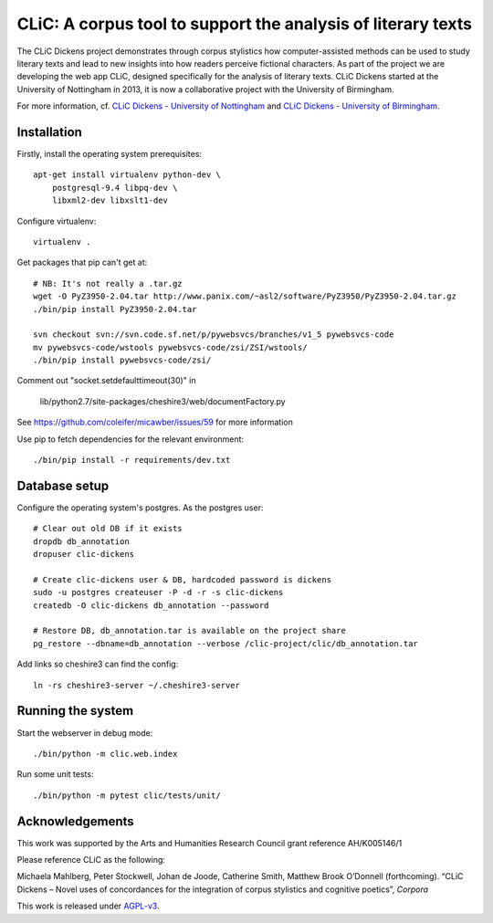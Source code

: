 CLiC: A corpus tool to support the analysis of literary texts
=============================================================

The CLiC Dickens project demonstrates through corpus stylistics how computer-assisted methods can be used to study literary texts and lead to new insights into how readers perceive fictional characters. As part of the project we are developing the web app CLiC, designed specifically for the analysis of literary texts. CLiC Dickens started at the University of Nottingham in 2013, it is now a collaborative project with the University of Birmingham. 

For more information, cf.
`CLiC Dickens - University of Nottingham
<http://www.nottingham.ac.uk/research/groups/cral/projects/clic.aspx/>`_ and `CLiC Dickens - University of Birmingham
<http://www.birmingham.ac.uk/schools/edacs/departments/englishlanguage/research/projects/clic.aspx/>`_. 

Installation
------------

Firstly, install the operating system prerequisites::

    apt-get install virtualenv python-dev \
        postgresql-9.4 libpq-dev \
        libxml2-dev libxslt1-dev

Configure virtualenv::

    virtualenv .

Get packages that pip can't get at::

    # NB: It's not really a .tar.gz
    wget -O PyZ3950-2.04.tar http://www.panix.com/~asl2/software/PyZ3950/PyZ3950-2.04.tar.gz
    ./bin/pip install PyZ3950-2.04.tar

    svn checkout svn://svn.code.sf.net/p/pywebsvcs/branches/v1_5 pywebsvcs-code
    mv pywebsvcs-code/wstools pywebsvcs-code/zsi/ZSI/wstools/
    ./bin/pip install pywebsvcs-code/zsi/

Comment out "socket.setdefaulttimeout(30)" in

    lib/python2.7/site-packages/cheshire3/web/documentFactory.py

See https://github.com/coleifer/micawber/issues/59 for more information

Use pip to fetch dependencies for the relevant environment::

    ./bin/pip install -r requirements/dev.txt

Database setup
--------------

Configure the operating system's postgres. As the postgres user::

    # Clear out old DB if it exists
    dropdb db_annotation
    dropuser clic-dickens

    # Create clic-dickens user & DB, hardcoded password is dickens
    sudo -u postgres createuser -P -d -r -s clic-dickens
    createdb -O clic-dickens db_annotation --password

    # Restore DB, db_annotation.tar is available on the project share
    pg_restore --dbname=db_annotation --verbose /clic-project/clic/db_annotation.tar

Add links so cheshire3 can find the config::
    
    ln -rs cheshire3-server ~/.cheshire3-server

Running the system
------------------

Start the webserver in debug mode::

    ./bin/python -m clic.web.index

Run some unit tests::

    ./bin/python -m pytest clic/tests/unit/

Acknowledgements
----------------

This work was supported by the Arts and Humanities Research Council grant reference AH/K005146/1
 
Please reference CLiC as the following:
 
Michaela Mahlberg, Peter Stockwell, Johan de Joode, Catherine Smith, Matthew Brook O’Donnell (forthcoming). “CLiC Dickens – Novel uses of concordances for the integration of corpus stylistics and cognitive poetics”, *Corpora*

This work is released under `AGPL-v3 <LICENSE.rst>`__.
